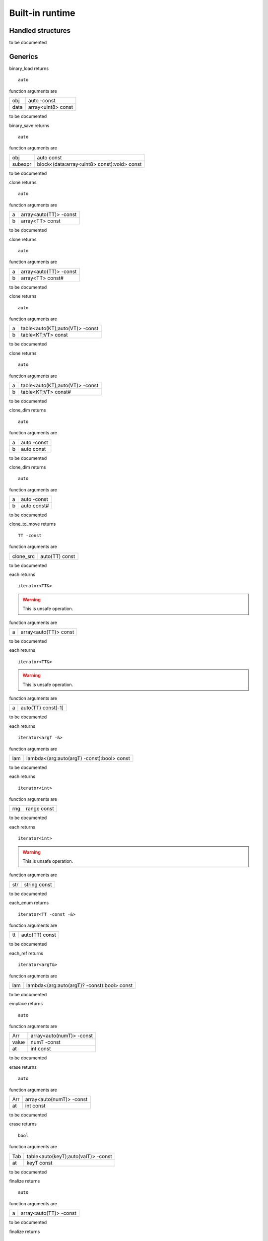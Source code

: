 
.. _stdlib_$:

================
Built-in runtime
================

++++++++++++++++++
Handled structures
++++++++++++++++++

.. das:attribute:: StringBuilderWriter

to be documented


++++++++
Generics
++++++++

.. das:function:: binary_load(obj;data)

binary_load returns ::

 auto



function arguments are

+----+------------------+
+obj +auto -const       +
+----+------------------+
+data+array<uint8> const+
+----+------------------+



to be documented


.. das:function:: binary_save(obj;subexpr)

binary_save returns ::

 auto



function arguments are

+-------+-------------------------------------------+
+obj    +auto const                                 +
+-------+-------------------------------------------+
+subexpr+block<(data:array<uint8> const):void> const+
+-------+-------------------------------------------+



to be documented


.. das:function:: clone(a;b)

clone returns ::

 auto



function arguments are

+-+----------------------+
+a+array<auto(TT)> -const+
+-+----------------------+
+b+array<TT> const       +
+-+----------------------+



to be documented


.. das:function:: clone(a;b)

clone returns ::

 auto



function arguments are

+-+----------------------+
+a+array<auto(TT)> -const+
+-+----------------------+
+b+array<TT> const#      +
+-+----------------------+



to be documented


.. das:function:: clone(a;b)

clone returns ::

 auto



function arguments are

+-+-------------------------------+
+a+table<auto(KT);auto(VT)> -const+
+-+-------------------------------+
+b+table<KT;VT> const             +
+-+-------------------------------+



to be documented


.. das:function:: clone(a;b)

clone returns ::

 auto



function arguments are

+-+-------------------------------+
+a+table<auto(KT);auto(VT)> -const+
+-+-------------------------------+
+b+table<KT;VT> const#            +
+-+-------------------------------+



to be documented


.. das:function:: clone_dim(a;b)

clone_dim returns ::

 auto



function arguments are

+-+-----------+
+a+auto -const+
+-+-----------+
+b+auto const +
+-+-----------+



to be documented


.. das:function:: clone_dim(a;b)

clone_dim returns ::

 auto



function arguments are

+-+-----------+
+a+auto -const+
+-+-----------+
+b+auto const#+
+-+-----------+



to be documented


.. das:function:: clone_to_move(clone_src)

clone_to_move returns ::

 TT -const



function arguments are

+---------+--------------+
+clone_src+auto(TT) const+
+---------+--------------+



to be documented


.. das:function:: each(a)

each returns ::

 iterator<TT&>



.. warning::

 This is unsafe operation.

function arguments are

+-+---------------------+
+a+array<auto(TT)> const+
+-+---------------------+



to be documented


.. das:function:: each(a)

each returns ::

 iterator<TT&>



.. warning::

 This is unsafe operation.

function arguments are

+-+------------------+
+a+auto(TT) const[-1]+
+-+------------------+



to be documented


.. das:function:: each(lam)

each returns ::

 iterator<argT -&>



function arguments are

+---+------------------------------------------+
+lam+lambda<(arg:auto(argT) -const):bool> const+
+---+------------------------------------------+



to be documented


.. das:function:: each(rng)

each returns ::

 iterator<int>



function arguments are

+---+-----------+
+rng+range const+
+---+-----------+



to be documented


.. das:function:: each(str)

each returns ::

 iterator<int>



.. warning::

 This is unsafe operation.

function arguments are

+---+------------+
+str+string const+
+---+------------+



to be documented


.. das:function:: each_enum(tt)

each_enum returns ::

 iterator<TT -const -&>



function arguments are

+--+--------------+
+tt+auto(TT) const+
+--+--------------+



to be documented


.. das:function:: each_ref(lam)

each_ref returns ::

 iterator<argT&>



function arguments are

+---+-------------------------------------------+
+lam+lambda<(arg:auto(argT)? -const):bool> const+
+---+-------------------------------------------+



to be documented


.. das:function:: emplace(Arr;value;at)

emplace returns ::

 auto



function arguments are

+-----+------------------------+
+Arr  +array<auto(numT)> -const+
+-----+------------------------+
+value+numT -const             +
+-----+------------------------+
+at   +int const               +
+-----+------------------------+



to be documented


.. das:function:: erase(Arr;at)

erase returns ::

 auto



function arguments are

+---+------------------------+
+Arr+array<auto(numT)> -const+
+---+------------------------+
+at +int const               +
+---+------------------------+



to be documented


.. das:function:: erase(Tab;at)

erase returns ::

 bool



function arguments are

+---+-----------------------------------+
+Tab+table<auto(keyT);auto(valT)> -const+
+---+-----------------------------------+
+at +keyT const                         +
+---+-----------------------------------+



to be documented


.. das:function:: finalize(a)

finalize returns ::

 auto



function arguments are

+-+----------------------+
+a+array<auto(TT)> -const+
+-+----------------------+



to be documented


.. das:function:: finalize(a)

finalize returns ::

 auto



function arguments are

+-+-------------------------------+
+a+table<auto(TK);auto(TV)> -const+
+-+-------------------------------+



to be documented


.. das:function:: finalize_dim(a)

finalize_dim returns ::

 auto



function arguments are

+-+-------------------+
+a+auto(TT)[-1] -const+
+-+-------------------+



to be documented


.. das:function:: find(Tab;at)

find returns ::

 valT const?



.. warning::

 This is unsafe operation.

function arguments are

+---+----------------------------------+
+Tab+table<auto(keyT);auto(valT)> const+
+---+----------------------------------+
+at +keyT const                        +
+---+----------------------------------+



to be documented


.. das:function:: find(Tab;at;blk)

find returns ::

 auto



function arguments are

+---+----------------------------------+
+Tab+table<auto(keyT);auto(valT)> const+
+---+----------------------------------+
+at +keyT const                        +
+---+----------------------------------+
+blk+block<(p:valT? const):void> const +
+---+----------------------------------+



to be documented


.. das:function:: find(Tab;at)

find returns ::

 valT const?#



function arguments are

+---+-----------------------------------+
+Tab+table<auto(keyT);auto(valT)> const#+
+---+-----------------------------------+
+at +keyT const                         +
+---+-----------------------------------+



to be documented


.. das:function:: find_for_edit(Tab;at)

find_for_edit returns ::

 valT?



.. warning::

 This is unsafe operation.

function arguments are

+---+-----------------------------------+
+Tab+table<auto(keyT);auto(valT)> -const+
+---+-----------------------------------+
+at +keyT const                         +
+---+-----------------------------------+



to be documented


.. das:function:: find_for_edit(Tab;at;blk)

find_for_edit returns ::

 auto



function arguments are

+---+-----------------------------------+
+Tab+table<auto(keyT);auto(valT)> -const+
+---+-----------------------------------+
+at +keyT const                         +
+---+-----------------------------------+
+blk+block<(p:valT? -const):void> const +
+---+-----------------------------------+



to be documented


.. das:function:: find_for_edit_if_exists(Tab;at;blk)

find_for_edit_if_exists returns ::

 auto



function arguments are

+---+-----------------------------------+
+Tab+table<auto(keyT);auto(valT)> -const+
+---+-----------------------------------+
+at +keyT const                         +
+---+-----------------------------------+
+blk+block<(p:valT? -const):void> const +
+---+-----------------------------------+



to be documented


.. das:function:: find_if_exists(Tab;at;blk)

find_if_exists returns ::

 auto



function arguments are

+---+----------------------------------+
+Tab+table<auto(keyT);auto(valT)> const+
+---+----------------------------------+
+at +keyT const                        +
+---+----------------------------------+
+blk+block<(p:valT? const):void> const +
+---+----------------------------------+



to be documented


.. das:function:: find_index(arr;key)

find_index returns ::

 auto



function arguments are

+---+------------------------------+
+arr+array<auto(TT)> const implicit+
+---+------------------------------+
+key+TT const                      +
+---+------------------------------+



to be documented


.. das:function:: find_index(arr;key)

find_index returns ::

 auto



function arguments are

+---+---------------------------+
+arr+auto(TT) const[-1] implicit+
+---+---------------------------+
+key+TT const                   +
+---+---------------------------+



to be documented


.. das:function:: find_index_if(arr;blk)

find_index_if returns ::

 auto



function arguments are

+---+--------------------------------+
+arr+array<auto(TT)> const implicit  +
+---+--------------------------------+
+blk+block<(key:TT const):bool> const+
+---+--------------------------------+



to be documented


.. das:function:: find_index_if(arr;blk)

find_index_if returns ::

 auto



function arguments are

+---+--------------------------------+
+arr+auto(TT) const[-1] implicit     +
+---+--------------------------------+
+blk+block<(key:TT const):bool> const+
+---+--------------------------------+



to be documented


.. das:function:: get_ptr(src)

get_ptr returns ::

 TT?



function arguments are

+---+-------------------------+
+src+smart_ptr<auto(TT)> const+
+---+-------------------------+



to be documented


.. das:function:: has_value(a;key)

has_value returns ::

 auto



function arguments are

+---+----------+
+a  +auto const+
+---+----------+
+key+auto const+
+---+----------+



to be documented


.. das:function:: intptr(p)

intptr returns ::

 uint64



function arguments are

+-+-----------+
+p+void? const+
+-+-----------+



to be documented


.. das:function:: key_exists(Tab;at)

key_exists returns ::

 bool



function arguments are

+---+----------------------------------+
+Tab+table<auto(keyT);auto(valT)> const+
+---+----------------------------------+
+at +keyT const                        +
+---+----------------------------------+



to be documented


.. das:function:: keys(a)

keys returns ::

 iterator<keyT const&>



function arguments are

+-+----------------------------------+
+a+table<auto(keyT);auto(valT)> const+
+-+----------------------------------+



to be documented


.. das:function:: length(a)

length returns ::

 int



function arguments are

+-+--------------+
+a+auto const[-1]+
+-+--------------+



to be documented


.. das:function:: lock(Tab;blk)

lock returns ::

 auto



function arguments are

+---+---------------------------------------------+
+Tab+table<auto(keyT);auto(valT)> const           +
+---+---------------------------------------------+
+blk+block<(t:table<keyT;valT> const#):void> const+
+---+---------------------------------------------+



to be documented


.. das:function:: lock(Tab;blk)

lock returns ::

 auto



function arguments are

+---+---------------------------------------------+
+Tab+table<auto(keyT);auto(valT)> const#          +
+---+---------------------------------------------+
+blk+block<(t:table<keyT;valT> const#):void> const+
+---+---------------------------------------------+



to be documented


.. das:function:: lock_forever(Tab)

lock_forever returns ::

 table<keyT;valT>#



function arguments are

+---+-----------------------------------+
+Tab+table<auto(keyT);auto(valT)> -const+
+---+-----------------------------------+



to be documented


.. das:function:: make_clone(res)

make_clone returns ::

 TT -const



function arguments are

+---+--------------+
+res+auto(TT) const+
+---+--------------+



to be documented


.. das:function:: next(it;value)

next returns ::

 bool



function arguments are

+-----+------------------------+
+it   +iterator<auto(TT)> const+
+-----+------------------------+
+value+TT& -const              +
+-----+------------------------+



to be documented


.. das:function:: nothing(it)

nothing returns ::

 iterator<TT>



function arguments are

+--+-------------------------+
+it+iterator<auto(TT)> -const+
+--+-------------------------+



to be documented


.. das:function:: pop(Arr)

pop returns ::

 auto



function arguments are

+---+------------------------+
+Arr+array<auto(numT)> -const+
+---+------------------------+



to be documented


.. das:function:: push(Arr;value;at)

push returns ::

 auto



function arguments are

+-----+------------------------+
+Arr  +array<auto(numT)> -const+
+-----+------------------------+
+value+numT const              +
+-----+------------------------+
+at   +int const               +
+-----+------------------------+



to be documented


.. das:function:: push_clone(Arr;value;at)

push_clone returns ::

 auto



function arguments are

+-----+------------------------+
+Arr  +array<auto(numT)> -const+
+-----+------------------------+
+value+numT const              +
+-----+------------------------+
+at   +int const               +
+-----+------------------------+



to be documented


.. das:function:: reserve(Arr;newSize)

reserve returns ::

 auto



function arguments are

+-------+------------------------+
+Arr    +array<auto(numT)> -const+
+-------+------------------------+
+newSize+int const               +
+-------+------------------------+



to be documented


.. das:function:: resize(Arr;newSize)

resize returns ::

 auto



function arguments are

+-------+------------------------+
+Arr    +array<auto(numT)> -const+
+-------+------------------------+
+newSize+int const               +
+-------+------------------------+



to be documented


.. das:function:: sort(a)

sort returns ::

 auto



function arguments are

+-+----------------------+
+a+array<auto(TT)> -const+
+-+----------------------+



to be documented


.. das:function:: sort(a;cmp)

sort returns ::

 auto



function arguments are

+---+-----------------------------------------+
+a  +array<auto(TT)> -const                   +
+---+-----------------------------------------+
+cmp+block<(x:TT const;y:TT const):bool> const+
+---+-----------------------------------------+



to be documented


.. das:function:: sort(a)

sort returns ::

 auto



function arguments are

+-+-------------------+
+a+auto(TT)[-1] -const+
+-+-------------------+



to be documented


.. das:function:: sort(a;cmp)

sort returns ::

 auto



function arguments are

+---+-----------------------------------------+
+a  +auto(TT)[-1] -const                      +
+---+-----------------------------------------+
+cmp+block<(x:TT const;y:TT const):bool> const+
+---+-----------------------------------------+



to be documented


.. das:function:: to_array(a)

to_array returns ::

 array<TT -const>



function arguments are

+-+------------------+
+a+auto(TT) const[-1]+
+-+------------------+



to be documented


.. das:function:: to_array(it)

to_array returns ::

 array<TT -const -&>



function arguments are

+--+------------------------+
+it+iterator<auto(TT)> const+
+--+------------------------+



to be documented


.. das:function:: to_array_move(a)

to_array_move returns ::

 array<TT -const>



function arguments are

+-+-------------------+
+a+auto(TT)[-1] -const+
+-+-------------------+



to be documented


.. das:function:: to_table(a)

to_table returns ::

 table<keyT -const;valT>



function arguments are

+-+--------------------------------------+
+a+tuple<auto(keyT);auto(valT)> const[-1]+
+-+--------------------------------------+



to be documented


.. das:function:: to_table_move(a)

to_table_move returns ::

 table<keyT -const;valT>



function arguments are

+-+---------------------------------------+
+a+tuple<auto(keyT);auto(valT)>[-1] -const+
+-+---------------------------------------+



to be documented


.. das:function:: values(a)

values returns ::

 iterator<valT const&>



function arguments are

+-+-----------------------------------+
+a+table<auto(keyT);auto(valT)> const!+
+-+-----------------------------------+



to be documented


.. das:function:: values(a)

values returns ::

 iterator<valT&>



function arguments are

+-+------------------------------------+
+a+table<auto(keyT);auto(valT)>! -const+
+-+------------------------------------+



to be documented


+++++++++
Functions
+++++++++

.. das:function:: append(arg0;arg1)



function arguments are

+----+----------------------+
+arg0+$::das_string implicit+
+----+----------------------+
+arg1+int const             +
+----+----------------------+



to be documented


.. das:function:: append(arg0;arg1;arg2)

append returns ::

 string



.. warning::

 This is unsafe operation.

function arguments are

+----+------------+
+arg0+string const+
+----+------------+
+arg1+int const   +
+----+------------+
+arg2+ const      +
+----+------------+



to be documented


.. das:function:: as_string(arg0;arg1)

as_string returns ::

 string



function arguments are

+----+---------------------------+
+arg0+array<uint8> const implicit+
+----+---------------------------+
+arg1+ const                     +
+----+---------------------------+



to be documented


.. das:function:: breakpoint




to be documented


.. das:function:: build_string(arg0;arg1)

build_string returns ::

 string



function arguments are

+----+---------------------------------------------------+
+arg0+block<($::StringBuilderWriter):void> const implicit+
+----+---------------------------------------------------+
+arg1+ const                                             +
+----+---------------------------------------------------+



to be documented


.. das:function:: builtin_strdup(arg0)



.. warning::

 This is unsafe operation.

function arguments are

+----+---+
+arg0+any+
+----+---+



to be documented


.. das:function:: builtin_string_split(arg0;arg1;arg2;arg3)



function arguments are

+----+----------------------+
+arg0+string const          +
+----+----------------------+
+arg1+string const          +
+----+----------------------+
+arg2+block<> const implicit+
+----+----------------------+
+arg3+ const                +
+----+----------------------+



to be documented


.. das:function:: builtin_string_split_by_char(arg0;arg1;arg2;arg3)



function arguments are

+----+----------------------+
+arg0+string const          +
+----+----------------------+
+arg1+string const          +
+----+----------------------+
+arg2+block<> const implicit+
+----+----------------------+
+arg3+ const                +
+----+----------------------+



to be documented


.. das:function:: capacity(arg0)

capacity returns ::

 int



function arguments are

+----+--------------------+
+arg0+array const implicit+
+----+--------------------+



to be documented


.. das:function:: capacity(arg0)

capacity returns ::

 int



function arguments are

+----+--------------------+
+arg0+table const implicit+
+----+--------------------+



to be documented


.. das:function:: character_at(arg0;arg1;arg2)

character_at returns ::

 int



function arguments are

+----+------------+
+arg0+string const+
+----+------------+
+arg1+int const   +
+----+------------+
+arg2+ const      +
+----+------------+



to be documented


.. das:function:: character_uat(arg0;arg1)

character_uat returns ::

 int



.. warning::

 This is unsafe operation.

function arguments are

+----+------------+
+arg0+string const+
+----+------------+
+arg1+int const   +
+----+------------+



to be documented


.. das:function:: chop(arg0;arg1;arg2;arg3)

chop returns ::

 string



.. warning::

 This is unsafe operation.

function arguments are

+----+------------+
+arg0+string const+
+----+------------+
+arg1+int const   +
+----+------------+
+arg2+int const   +
+----+------------+
+arg3+ const      +
+----+------------+



to be documented


.. das:function:: clear(arg0;arg1)



function arguments are

+----+--------------+
+arg0+array implicit+
+----+--------------+
+arg1+ const        +
+----+--------------+



to be documented


.. das:function:: clear(arg0;arg1)



function arguments are

+----+--------------+
+arg0+table implicit+
+----+--------------+
+arg1+ const        +
+----+--------------+



to be documented


.. das:function:: clone(a;b)



function arguments are

+-+--------------------+
+a+$::das_string -const+
+-+--------------------+
+b+string const        +
+-+--------------------+



to be documented


.. das:function:: clone_string(arg0;arg1)

clone_string returns ::

 string



function arguments are

+----+------------+
+arg0+string const+
+----+------------+
+arg1+ const      +
+----+------------+



to be documented


.. das:function:: delete_string(arg0;arg1)



.. warning::

 This is unsafe operation.

function arguments are

+----+----------------+
+arg0+string& implicit+
+----+----------------+
+arg1+ const          +
+----+----------------+



to be documented


.. das:function:: dump_profile_info(arg0)



function arguments are

+----+------+
+arg0+ const+
+----+------+



to be documented


.. das:function:: empty(arg0)

empty returns ::

 bool



function arguments are

+----+----------------------------+
+arg0+$::das_string const implicit+
+----+----------------------------+



to be documented


.. das:function:: empty(arg0)

empty returns ::

 bool



function arguments are

+----+-----------------------+
+arg0+iterator const implicit+
+----+-----------------------+



to be documented


.. das:function:: empty(arg0)

empty returns ::

 bool



function arguments are

+----+------------+
+arg0+string const+
+----+------------+



to be documented


.. das:function:: ends_with(arg0;arg1;arg2)

ends_with returns ::

 bool



function arguments are

+----+----------------------------+
+arg0+$::das_string const implicit+
+----+----------------------------+
+arg1+string const                +
+----+----------------------------+
+arg2+ const                      +
+----+----------------------------+



to be documented


.. das:function:: ends_with(arg0;arg1;arg2)

ends_with returns ::

 bool



function arguments are

+----+------------+
+arg0+string const+
+----+------------+
+arg1+string const+
+----+------------+
+arg2+ const      +
+----+------------+



to be documented


.. das:function:: escape(arg0;arg1)

escape returns ::

 string



function arguments are

+----+------------+
+arg0+string const+
+----+------------+
+arg1+ const      +
+----+------------+



to be documented


.. das:function:: find(arg0;arg1)

find returns ::

 int



function arguments are

+----+------------+
+arg0+string const+
+----+------------+
+arg1+string const+
+----+------------+



to be documented


.. das:function:: find(arg0;arg1;arg2;arg3)

find returns ::

 int



function arguments are

+----+------------+
+arg0+string const+
+----+------------+
+arg1+string const+
+----+------------+
+arg2+int const   +
+----+------------+
+arg3+ const      +
+----+------------+



to be documented


.. das:function:: find_first_of(arg0;arg1;arg2)

find_first_of returns ::

 int



function arguments are

+----+------------+
+arg0+string const+
+----+------------+
+arg1+int const   +
+----+------------+
+arg2+ const      +
+----+------------+



to be documented


.. das:function:: find_first_of(arg0;arg1;arg2)

find_first_of returns ::

 int



function arguments are

+----+------------+
+arg0+string const+
+----+------------+
+arg1+string const+
+----+------------+
+arg2+ const      +
+----+------------+



to be documented


.. das:function:: float3x4

float3x4 returns ::

 $::float3x4




to be documented


.. das:function:: float4x4

float4x4 returns ::

 $::float4x4




to be documented


.. das:function:: format(arg0;arg1;arg2)



function arguments are

+----+-------------------------------+
+arg0+$::StringBuilderWriter implicit+
+----+-------------------------------+
+arg1+string const                   +
+----+-------------------------------+
+arg2+double const                   +
+----+-------------------------------+



to be documented


.. das:function:: format(arg0;arg1;arg2)



function arguments are

+----+-------------------------------+
+arg0+$::StringBuilderWriter implicit+
+----+-------------------------------+
+arg1+string const                   +
+----+-------------------------------+
+arg2+float const                    +
+----+-------------------------------+



to be documented


.. das:function:: format(arg0;arg1;arg2)



function arguments are

+----+-------------------------------+
+arg0+$::StringBuilderWriter implicit+
+----+-------------------------------+
+arg1+string const                   +
+----+-------------------------------+
+arg2+int const                      +
+----+-------------------------------+



to be documented


.. das:function:: format(arg0;arg1;arg2)



function arguments are

+----+-------------------------------+
+arg0+$::StringBuilderWriter implicit+
+----+-------------------------------+
+arg1+string const                   +
+----+-------------------------------+
+arg2+int64 const                    +
+----+-------------------------------+



to be documented


.. das:function:: format(arg0;arg1;arg2)



function arguments are

+----+-------------------------------+
+arg0+$::StringBuilderWriter implicit+
+----+-------------------------------+
+arg1+string const                   +
+----+-------------------------------+
+arg2+uint const                     +
+----+-------------------------------+



to be documented


.. das:function:: format(arg0;arg1;arg2)



function arguments are

+----+-------------------------------+
+arg0+$::StringBuilderWriter implicit+
+----+-------------------------------+
+arg1+string const                   +
+----+-------------------------------+
+arg2+uint64 const                   +
+----+-------------------------------+



to be documented


.. das:function:: format(arg0;arg1;arg2)

format returns ::

 string



function arguments are

+----+------------+
+arg0+string const+
+----+------------+
+arg1+double const+
+----+------------+
+arg2+ const      +
+----+------------+



to be documented


.. das:function:: format(arg0;arg1;arg2)

format returns ::

 string



function arguments are

+----+------------+
+arg0+string const+
+----+------------+
+arg1+float const +
+----+------------+
+arg2+ const      +
+----+------------+



to be documented


.. das:function:: format(arg0;arg1;arg2)

format returns ::

 string



function arguments are

+----+------------+
+arg0+string const+
+----+------------+
+arg1+int const   +
+----+------------+
+arg2+ const      +
+----+------------+



to be documented


.. das:function:: format(arg0;arg1;arg2)

format returns ::

 string



function arguments are

+----+------------+
+arg0+string const+
+----+------------+
+arg1+int64 const +
+----+------------+
+arg2+ const      +
+----+------------+



to be documented


.. das:function:: format(arg0;arg1;arg2)

format returns ::

 string



function arguments are

+----+------------+
+arg0+string const+
+----+------------+
+arg1+uint const  +
+----+------------+
+arg2+ const      +
+----+------------+



to be documented


.. das:function:: format(arg0;arg1;arg2)

format returns ::

 string



function arguments are

+----+------------+
+arg0+string const+
+----+------------+
+arg1+uint64 const+
+----+------------+
+arg2+ const      +
+----+------------+



to be documented


.. das:function:: gc0_reset




to be documented


.. das:function:: gc0_restore_ptr(arg0;arg1)

gc0_restore_ptr returns ::

 void?



function arguments are

+----+------------+
+arg0+string const+
+----+------------+
+arg1+ const      +
+----+------------+



to be documented


.. das:function:: gc0_restore_smart_ptr(arg0;arg1)

gc0_restore_smart_ptr returns ::

 smart_ptr<void>



function arguments are

+----+------------+
+arg0+string const+
+----+------------+
+arg1+ const      +
+----+------------+



to be documented


.. das:function:: gc0_save_ptr(arg0;arg1;arg2;arg3)



function arguments are

+----+--------------------+
+arg0+string const        +
+----+--------------------+
+arg1+void? const implicit+
+----+--------------------+
+arg2+ const              +
+----+--------------------+
+arg3+ const              +
+----+--------------------+



to be documented


.. das:function:: gc0_save_smart_ptr(arg0;arg1;arg2;arg3)



function arguments are

+----+------------------------------+
+arg0+string const                  +
+----+------------------------------+
+arg1+smart_ptr<void> const implicit+
+----+------------------------------+
+arg2+ const                        +
+----+------------------------------+
+arg3+ const                        +
+----+------------------------------+



to be documented


.. das:function:: get_clock

get_clock returns ::

 $::clock




to be documented


.. das:function:: get_das_root(arg0)

get_das_root returns ::

 string



function arguments are

+----+------+
+arg0+ const+
+----+------+



to be documented


.. das:function:: hash(arg0)

hash returns ::

 uint



function arguments are

+----+---+
+arg0+any+
+----+---+



to be documented


.. das:function:: heap_bytes_allocated(arg0)

heap_bytes_allocated returns ::

 uint



function arguments are

+----+------+
+arg0+ const+
+----+------+



to be documented


.. das:function:: heap_depth(arg0)

heap_depth returns ::

 int



function arguments are

+----+------+
+arg0+ const+
+----+------+



to be documented


.. das:function:: heap_high_watermark(arg0)

heap_high_watermark returns ::

 uint



function arguments are

+----+------+
+arg0+ const+
+----+------+



to be documented


.. das:function:: heap_report(arg0)



function arguments are

+----+------+
+arg0+ const+
+----+------+



to be documented


.. das:function:: i_das_ptr_add(arg0;arg1;arg2)

i_das_ptr_add returns ::

 void?



.. warning::

 This is unsafe operation.

function arguments are

+----+--------------------+
+arg0+void? const implicit+
+----+--------------------+
+arg1+int const           +
+----+--------------------+
+arg2+int const           +
+----+--------------------+



to be documented


.. das:function:: i_das_ptr_dec(arg0;arg1)



.. warning::

 This is unsafe operation.

function arguments are

+----+---------------+
+arg0+void?& implicit+
+----+---------------+
+arg1+int const      +
+----+---------------+



to be documented


.. das:function:: i_das_ptr_diff(arg0;arg1;arg2)

i_das_ptr_diff returns ::

 int64



function arguments are

+----+--------------------+
+arg0+void? const implicit+
+----+--------------------+
+arg1+void? const implicit+
+----+--------------------+
+arg2+int const           +
+----+--------------------+



to be documented


.. das:function:: i_das_ptr_inc(arg0;arg1)



.. warning::

 This is unsafe operation.

function arguments are

+----+---------------+
+arg0+void?& implicit+
+----+---------------+
+arg1+int const      +
+----+---------------+



to be documented


.. das:function:: i_das_ptr_set_add(arg0;arg1;arg2)



.. warning::

 This is unsafe operation.

function arguments are

+----+---------------+
+arg0+void?& implicit+
+----+---------------+
+arg1+int const      +
+----+---------------+
+arg2+int const      +
+----+---------------+



to be documented


.. das:function:: i_das_ptr_set_sub(arg0;arg1;arg2)



.. warning::

 This is unsafe operation.

function arguments are

+----+---------------+
+arg0+void?& implicit+
+----+---------------+
+arg1+int const      +
+----+---------------+
+arg2+int const      +
+----+---------------+



to be documented


.. das:function:: i_das_ptr_sub(arg0;arg1;arg2)

i_das_ptr_sub returns ::

 void?



.. warning::

 This is unsafe operation.

function arguments are

+----+---------------+
+arg0+void?& implicit+
+----+---------------+
+arg1+int const      +
+----+---------------+
+arg2+int const      +
+----+---------------+



to be documented


.. das:function:: identity(arg0)



function arguments are

+----+--------------------+
+arg0+$::float3x4 implicit+
+----+--------------------+



to be documented


.. das:function:: identity(arg0)



function arguments are

+----+--------------------+
+arg0+$::float4x4 implicit+
+----+--------------------+



to be documented


.. das:function:: inverse(arg0)

inverse returns ::

 $::float3x4



function arguments are

+----+--------------------------+
+arg0+$::float3x4 const implicit+
+----+--------------------------+



to be documented


.. das:function:: is_alpha(arg0)

is_alpha returns ::

 bool



function arguments are

+----+---------+
+arg0+int const+
+----+---------+



to be documented


.. das:function:: is_char_in_set(arg0;arg1)

is_char_in_set returns ::

 bool



function arguments are

+----+----------------------+
+arg0+int const             +
+----+----------------------+
+arg1+uint const[8] implicit+
+----+----------------------+



to be documented


.. das:function:: is_compiling(arg0)

is_compiling returns ::

 bool



function arguments are

+----+------+
+arg0+ const+
+----+------+



to be documented


.. das:function:: is_compiling_macros(arg0)

is_compiling_macros returns ::

 bool



function arguments are

+----+------+
+arg0+ const+
+----+------+



to be documented


.. das:function:: is_number(arg0)

is_number returns ::

 bool



function arguments are

+----+---------+
+arg0+int const+
+----+---------+



to be documented


.. das:function:: is_white_space(arg0)

is_white_space returns ::

 bool



function arguments are

+----+---------+
+arg0+int const+
+----+---------+



to be documented


.. das:function:: length(arg0)

length returns ::

 int



function arguments are

+----+--------------------+
+arg0+array const implicit+
+----+--------------------+



to be documented


.. das:function:: length(arg0)

length returns ::

 int



function arguments are

+----+----------------------+
+arg0+$::das_string implicit+
+----+----------------------+



to be documented


.. das:function:: length(arg0)

length returns ::

 int



function arguments are

+----+--------------------+
+arg0+table const implicit+
+----+--------------------+



to be documented


.. das:function:: length(arg0;arg1)

length returns ::

 int



function arguments are

+----+------------+
+arg0+string const+
+----+------------+
+arg1+ const      +
+----+------------+



to be documented


.. das:function:: memcmp(arg0;arg1;arg2)

memcmp returns ::

 int



.. warning::

 This is unsafe operation.

function arguments are

+----+--------------------+
+arg0+void? const implicit+
+----+--------------------+
+arg1+void? const implicit+
+----+--------------------+
+arg2+int const           +
+----+--------------------+



to be documented


.. das:function:: panic(arg0;arg1)



function arguments are

+----+------------+
+arg0+string const+
+----+------------+
+arg1+ const      +
+----+------------+



to be documented


.. das:function:: peek(arg0;arg1;arg2)



function arguments are

+----+------------------------------------------+
+arg0+$::das_string const implicit              +
+----+------------------------------------------+
+arg1+block<(string const#):void> const implicit+
+----+------------------------------------------+
+arg2+ const                                    +
+----+------------------------------------------+



to be documented


.. das:function:: print(arg0;arg1)



function arguments are

+----+------------+
+arg0+string const+
+----+------------+
+arg1+ const      +
+----+------------+



to be documented


.. das:function:: profile(arg0;arg1;arg2;arg3)

profile returns ::

 float



function arguments are

+----+----------------------+
+arg0+int const             +
+----+----------------------+
+arg1+string const          +
+----+----------------------+
+arg2+block<> const implicit+
+----+----------------------+
+arg3+ const                +
+----+----------------------+



to be documented


.. das:function:: repeat(arg0;arg1;arg2)

repeat returns ::

 string



function arguments are

+----+------------+
+arg0+string const+
+----+------------+
+arg1+int const   +
+----+------------+
+arg2+ const      +
+----+------------+



to be documented


.. das:function:: replace(arg0;arg1;arg2;arg3)

replace returns ::

 string



function arguments are

+----+------------+
+arg0+string const+
+----+------------+
+arg1+string const+
+----+------------+
+arg2+string const+
+----+------------+
+arg3+ const      +
+----+------------+



to be documented


.. das:function:: reset_profiler(arg0)



function arguments are

+----+------+
+arg0+ const+
+----+------+



to be documented


.. das:function:: resize(arg0;arg1)



function arguments are

+----+----------------------+
+arg0+$::das_string implicit+
+----+----------------------+
+arg1+int const             +
+----+----------------------+



to be documented


.. das:function:: reverse(arg0;arg1)

reverse returns ::

 string



function arguments are

+----+------------+
+arg0+string const+
+----+------------+
+arg1+ const      +
+----+------------+



to be documented


.. das:function:: rotate(arg0;arg1)

rotate returns ::

 float3



function arguments are

+----+--------------------------+
+arg0+$::float3x4 const implicit+
+----+--------------------------+
+arg1+float3 const              +
+----+--------------------------+



to be documented


.. das:function:: set(arg0;arg1)



function arguments are

+----+----------------------+
+arg0+$::das_string implicit+
+----+----------------------+
+arg1+string const          +
+----+----------------------+



to be documented


.. das:function:: set_variant_index(arg0;arg1)



.. warning::

 This is unsafe operation.

function arguments are

+----+------------------+
+arg0+variant<> implicit+
+----+------------------+
+arg1+int const         +
+----+------------------+



to be documented


.. das:function:: slice(arg0;arg1;arg2)

slice returns ::

 string



function arguments are

+----+------------+
+arg0+string const+
+----+------------+
+arg1+int const   +
+----+------------+
+arg2+ const      +
+----+------------+



to be documented


.. das:function:: slice(arg0;arg1;arg2;arg3)

slice returns ::

 string



function arguments are

+----+------------+
+arg0+string const+
+----+------------+
+arg1+int const   +
+----+------------+
+arg2+int const   +
+----+------------+
+arg3+ const      +
+----+------------+



to be documented


.. das:function:: smart_ptr_clone(arg0;arg1)



function arguments are

+----+-------------------------+
+arg0+smart_ptr<void>& implicit+
+----+-------------------------+
+arg1+void? const implicit     +
+----+-------------------------+



to be documented


.. das:function:: smart_ptr_clone(arg0;arg1)



function arguments are

+----+------------------------------+
+arg0+smart_ptr<void>& implicit     +
+----+------------------------------+
+arg1+smart_ptr<void> const implicit+
+----+------------------------------+



to be documented


.. das:function:: smart_ptr_use_count(arg0)

smart_ptr_use_count returns ::

 uint



function arguments are

+----+------------------------------+
+arg0+smart_ptr<void> const implicit+
+----+------------------------------+



to be documented


.. das:function:: stackwalk(arg0;arg1)



function arguments are

+----+------+
+arg0+ const+
+----+------+
+arg1+ const+
+----+------+



to be documented


.. das:function:: starts_with(arg0;arg1;arg2)

starts_with returns ::

 bool



function arguments are

+----+------------+
+arg0+string const+
+----+------------+
+arg1+string const+
+----+------------+
+arg2+ const      +
+----+------------+



to be documented


.. das:function:: string_heap_bytes_allocated(arg0)

string_heap_bytes_allocated returns ::

 uint



function arguments are

+----+------+
+arg0+ const+
+----+------+



to be documented


.. das:function:: string_heap_collect(arg0;arg1)



.. warning::

 This is unsafe operation.

function arguments are

+----+------+
+arg0+ const+
+----+------+
+arg1+ const+
+----+------+



to be documented


.. das:function:: string_heap_depth(arg0)

string_heap_depth returns ::

 int



function arguments are

+----+------+
+arg0+ const+
+----+------+



to be documented


.. das:function:: string_heap_high_watermark(arg0)

string_heap_high_watermark returns ::

 uint



function arguments are

+----+------+
+arg0+ const+
+----+------+



to be documented


.. das:function:: string_heap_report(arg0)



function arguments are

+----+------+
+arg0+ const+
+----+------+



to be documented


.. das:function:: strip(arg0;arg1)

strip returns ::

 string



function arguments are

+----+------------+
+arg0+string const+
+----+------------+
+arg1+ const      +
+----+------------+



to be documented


.. das:function:: strip_left(arg0;arg1)

strip_left returns ::

 string



function arguments are

+----+------------+
+arg0+string const+
+----+------------+
+arg1+ const      +
+----+------------+



to be documented


.. das:function:: strip_right(arg0;arg1)

strip_right returns ::

 string



function arguments are

+----+------------+
+arg0+string const+
+----+------------+
+arg1+ const      +
+----+------------+



to be documented


.. das:function:: terminate(arg0)



function arguments are

+----+------+
+arg0+ const+
+----+------+



to be documented


.. das:function:: to_char(arg0;arg1)

to_char returns ::

 string



function arguments are

+----+---------+
+arg0+int const+
+----+---------+
+arg1+ const   +
+----+---------+



to be documented


.. das:function:: to_float(arg0)

to_float returns ::

 float



function arguments are

+----+------------+
+arg0+string const+
+----+------------+



to be documented


.. das:function:: to_int(arg0)

to_int returns ::

 int



function arguments are

+----+------------+
+arg0+string const+
+----+------------+



to be documented


.. das:function:: to_lower(arg0;arg1)

to_lower returns ::

 string



function arguments are

+----+------------+
+arg0+string const+
+----+------------+
+arg1+ const      +
+----+------------+



to be documented


.. das:function:: to_lower_in_place(arg0)

to_lower_in_place returns ::

 string



.. warning::

 This is unsafe operation.

function arguments are

+----+------------+
+arg0+string const+
+----+------------+



to be documented


.. das:function:: to_upper(arg0;arg1)

to_upper returns ::

 string



function arguments are

+----+------------+
+arg0+string const+
+----+------------+
+arg1+ const      +
+----+------------+



to be documented


.. das:function:: to_upper_in_place(arg0)

to_upper_in_place returns ::

 string



.. warning::

 This is unsafe operation.

function arguments are

+----+------------+
+arg0+string const+
+----+------------+



to be documented


.. das:function:: translation(arg0)

translation returns ::

 $::float4x4



function arguments are

+----+------------+
+arg0+float3 const+
+----+------------+



to be documented


.. das:function:: transpose(arg0)

transpose returns ::

 $::float4x4



function arguments are

+----+--------------------------+
+arg0+$::float4x4 const implicit+
+----+--------------------------+



to be documented


.. das:function:: unescape(arg0;arg1)

unescape returns ::

 string



function arguments are

+----+------------+
+arg0+string const+
+----+------------+
+arg1+ const      +
+----+------------+



to be documented


.. das:function:: variant_index(arg0)

variant_index returns ::

 int



function arguments are

+----+------------------------+
+arg0+variant<> const implicit+
+----+------------------------+



to be documented


.. das:function:: write(arg0;arg1)



function arguments are

+----+----------------------+
+arg0+$::StringBuilderWriter+
+----+----------------------+
+arg1+any                   +
+----+----------------------+



to be documented


.. das:function:: write_char(arg0;arg1)



function arguments are

+----+-------------------------------+
+arg0+$::StringBuilderWriter implicit+
+----+-------------------------------+
+arg1+int const                      +
+----+-------------------------------+



to be documented


.. das:function:: write_chars(arg0;arg1;arg2)



function arguments are

+----+-------------------------------+
+arg0+$::StringBuilderWriter implicit+
+----+-------------------------------+
+arg1+int const                      +
+----+-------------------------------+
+arg2+int const                      +
+----+-------------------------------+



to be documented


.. das:function:: write_escape_string(arg0;arg1)



function arguments are

+----+-------------------------------+
+arg0+$::StringBuilderWriter implicit+
+----+-------------------------------+
+arg1+string const                   +
+----+-------------------------------+



to be documented




